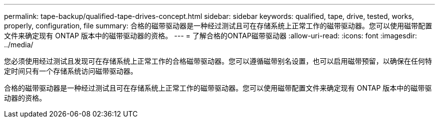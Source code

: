 ---
permalink: tape-backup/qualified-tape-drives-concept.html 
sidebar: sidebar 
keywords: qualified, tape, drive, tested, works, properly, configuration, file 
summary: 合格的磁带驱动器是一种经过测试且可在存储系统上正常工作的磁带驱动器。您可以使用磁带配置文件来确定现有 ONTAP 版本中的磁带驱动器的资格。 
---
= 了解合格的ONTAP磁带驱动器
:allow-uri-read: 
:icons: font
:imagesdir: ../media/


[role="lead"]
您必须使用经过测试且发现可在存储系统上正常工作的合格磁带驱动器。您可以遵循磁带别名设置，也可以启用磁带预留，以确保在任何特定时间只有一个存储系统访问磁带驱动器。

合格的磁带驱动器是一种经过测试且可在存储系统上正常工作的磁带驱动器。您可以使用磁带配置文件来确定现有 ONTAP 版本中的磁带驱动器的资格。
